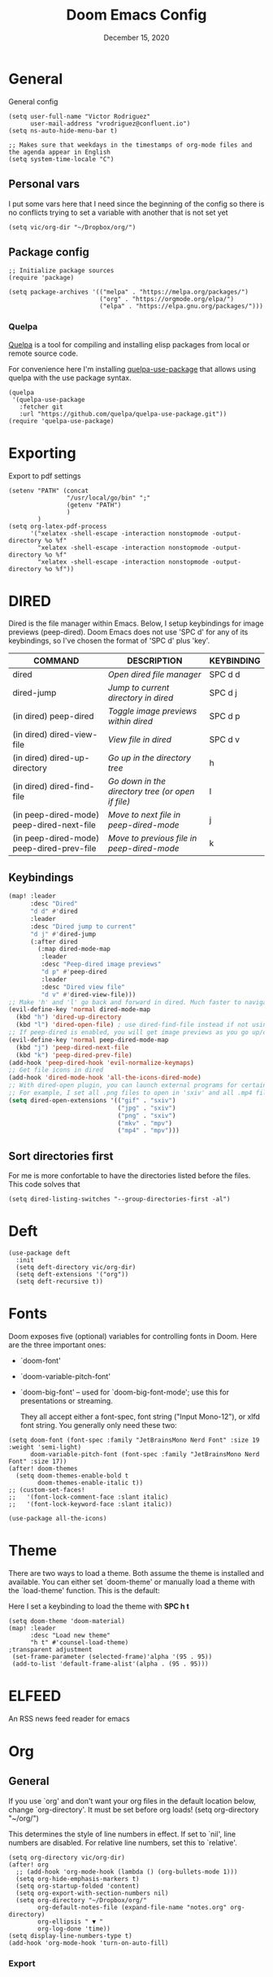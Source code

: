 #+TITLE:   Doom Emacs Config
#+DATE:    December 15, 2020
#+SINCE:  1.0
#+STARTUP: inlineimages nofold
#+PROPERTY: header-args :tangle config.el

* General
General config

#+begin_src elisp
(setq user-full-name "Victor Rodriguez"
      user-mail-address "vrodriguez@confluent.io")
(setq ns-auto-hide-menu-bar t)

;; Makes sure that weekdays in the timestamps of org-mode files and the agenda appear in English
(setq system-time-locale "C")
#+end_src
** Personal vars
I put some vars here that I need since the beginning of the config so there is no conflicts trying to set a variable with another that is not set yet
#+begin_src elisp
(setq vic/org-dir "~/Dropbox/org/")
#+end_src
** Package config
#+begin_src elisp
;; Initialize package sources
(require 'package)

(setq package-archives '(("melpa" . "https://melpa.org/packages/")
                         ("org" . "https://orgmode.org/elpa/")
                         ("elpa" . "https://elpa.gnu.org/packages/")))
#+end_src

#+RESULTS:
: ((melpa . https://melpa.org/packages/) (org . https://orgmode.org/elpa/) (elpa . https://elpa.gnu.org/packages/))

*** Quelpa
[[https://github.com/quelpa/quelpa#installation][Quelpa]] is a tool for compiling and installing elisp packages from local or
remote source code.

For convenience here I'm installing [[https://github.com/quelpa/quelpa-use-package][quelpa-use-package]] that allows using quelpa
with the use package syntax.

#+begin_src elisp
(quelpa
 '(quelpa-use-package
   :fetcher git
   :url "https://github.com/quelpa/quelpa-use-package.git"))
(require 'quelpa-use-package)
#+end_src

* Exporting
Export to pdf settings
#+begin_src elisp
(setenv "PATH" (concat
                "/usr/local/go/bin" ";"
                (getenv "PATH")
                )
        )
(setq org-latex-pdf-process
      '("xelatex -shell-escape -interaction nonstopmode -output-directory %o %f"
        "xelatex -shell-escape -interaction nonstopmode -output-directory %o %f"
        "xelatex -shell-escape -interaction nonstopmode -output-directory %o %f"))
#+end_src

* DIRED
Dired is the file manager within Emacs.  Below, I setup keybindings for image previews (peep-dired).  Doom Emacs does not use 'SPC d' for any of its keybindings, so I've chosen the format of 'SPC d' plus 'key'.

| COMMAND                                   | DESCRIPTION                                     | KEYBINDING |
|-------------------------------------------+-------------------------------------------------+------------|
| dired                                     | /Open dired file manager/                         | SPC d d    |
| dired-jump                                | /Jump to current directory in dired/              | SPC d j    |
| (in dired) peep-dired                     | /Toggle image previews within dired/              | SPC d p    |
| (in dired) dired-view-file                | /View file in dired/                              | SPC d v    |
| (in dired) dired-up-directory             | /Go up in the directory tree/                     | h          |
| (in dired) dired-find-file                | /Go down in the directory tree (or open if file)/ | l          |
| (in peep-dired-mode) peep-dired-next-file | /Move to next file in peep-dired-mode/            | j          |
| (in peep-dired-mode) peep-dired-prev-file | /Move to previous file in peep-dired-mode/        | k          |

** Keybindings
#+BEGIN_SRC emacs-lisp
(map! :leader
      :desc "Dired"
      "d d" #'dired
      :leader
      :desc "Dired jump to current"
      "d j" #'dired-jump
      (:after dired
        (:map dired-mode-map
         :leader
         :desc "Peep-dired image previews"
         "d p" #'peep-dired
         :leader
         :desc "Dired view file"
         "d v" #'dired-view-file)))
;; Make 'h' and 'l' go back and forward in dired. Much faster to navigate the directory structure!
(evil-define-key 'normal dired-mode-map
  (kbd "h") 'dired-up-directory
  (kbd "l") 'dired-open-file) ; use dired-find-file instead if not using dired-open package
;; If peep-dired is enabled, you will get image previews as you go up/down with 'j' and 'k'
(evil-define-key 'normal peep-dired-mode-map
  (kbd "j") 'peep-dired-next-file
  (kbd "k") 'peep-dired-prev-file)
(add-hook 'peep-dired-hook 'evil-normalize-keymaps)
;; Get file icons in dired
(add-hook 'dired-mode-hook 'all-the-icons-dired-mode)
;; With dired-open plugin, you can launch external programs for certain extensions
;; For example, I set all .png files to open in 'sxiv' and all .mp4 files to open in 'mpv'
(setq dired-open-extensions '(("gif" . "sxiv")
                              ("jpg" . "sxiv")
                              ("png" . "sxiv")
                              ("mkv" . "mpv")
                              ("mp4" . "mpv")))
#+END_SRC

** Sort directories first
For me is more confortable to have the directories listed before the files. This code solves that
#+begin_src elisp
(setq dired-listing-switches "--group-directories-first -al")
#+end_src

* Deft

#+begin_src elisp
(use-package deft
  :init
  (setq deft-directory vic/org-dir)
  (setq deft-extensions '("org"))
  (setq deft-recursive t))
#+end_src
* Fonts
Doom exposes five (optional) variables for controlling fonts in Doom. Here
are the three important ones:

+ `doom-font'
+ `doom-variable-pitch-font'
+ `doom-big-font' -- used for `doom-big-font-mode'; use this for
   presentations or streaming.

 They all accept either a font-spec, font string ("Input Mono-12"), or xlfd
 font string. You generally only need these two:
#+begin_src elisp
(setq doom-font (font-spec :family "JetBrainsMono Nerd Font" :size 19 :weight 'semi-light)
      doom-variable-pitch-font (font-spec :family "JetBrainsMono Nerd Font" :size 17))
(after! doom-themes
  (setq doom-themes-enable-bold t
        doom-themes-enable-italic t))
;; (custom-set-faces!
;;   '(font-lock-comment-face :slant italic)
;;   '(font-lock-keyword-face :slant italic))

(use-package all-the-icons)
#+end_src
* Theme

There are two ways to load a theme. Both assume the theme is installed and
available. You can either set `doom-theme' or manually load a theme with the
`load-theme' function. This is the default:

Here I set a keybinding to load the theme with *SPC h t*
#+begin_src elisp
(setq doom-theme 'doom-material)
(map! :leader
      :desc "Load new theme"
      "h t" #'counsel-load-theme)
;transparent adjustment
 (set-frame-parameter (selected-frame)'alpha '(95 . 95))
 (add-to-list 'default-frame-alist'(alpha . (95 . 95)))
#+end_src

* ELFEED
An RSS news feed reader for emacs

* Org
** General
If you use `org' and don't want your org files in the default location below,
change `org-directory'. It must be set before org loads!
(setq org-directory "~/org/")

This determines the style of line numbers in effect. If set to `nil', line
numbers are disabled. For relative line numbers, set this to `relative'.
#+begin_src elisp
(setq org-directory vic/org-dir)
(after! org
  ;; (add-hook 'org-mode-hook (lambda () (org-bullets-mode 1)))
  (setq org-hide-emphasis-markers t)
  (setq org-startup-folded 'content)
  (setq org-export-with-section-numbers nil)
  (setq org-directory "~/Dropbox/org/"
        org-default-notes-file (expand-file-name "notes.org" org-directory)
        org-ellipsis " ▼ "
        org-log-done 'time))
(setq display-line-numbers-type t)
(add-hook 'org-mode-hook 'turn-on-auto-fill)
#+end_src

*** Export
#+begin_src 

#+end_src
** Bullets and fonts
Use bullets instead of asterisks

#+begin_src elisp
(after! org
  (add-hook 'org-mode-hook (lambda () (org-superstar-mode 1)))
  ;; (setq org-superstar-remove-leading-stars t
    (setq org-superstar-headline-bullets-list '("◉" "○" "●" "○" "●" "○" "●")))
#+end_src
** Download
#+begin_src elisp
(after! org
  (require 'org-download)
  (setq-default org-download-image-dir (concat org-directory "_attachments/"))
  (setq
        ;org-download-screenshot-method "screencapture -i %s"
        ;org-download-screenshot-method "scrot -s %s"
        ;org-download-screenshot-method "import %s"
        org-download-screenshot-method "flameshot gui --raw > %s"
        org-download-heading-lvl nil
        org-download-method 'directory)
  (org-download-enable))

(add-hook 'dired-mode-hook 'org-download-enable)
#+end_src
** Journaling
#+begin_src elisp
(after! org
  (setq
        org-journal-dir (format "%s/journal/%s" org-directory (format-time-string "%Y/%b") )
        ;; org-journal-date-format "%B %d, %Y (%A) "
        ;; org-journal-file-format "W%V_%Y-%m-%d.org"
        org-journal-file-format "%Y-%m-%d.org"
        ;; org-journal-created-property-timestamp-format "%Y%m%V%d"
        org-journal-file-header "#+title: Journal %B %d, %Y\n#+startup: folded\n#+category: Journal"))
#+end_src

** Agenda
*** Custom Agenda views
#+begin_src elisp
(after! org
  ;;(custom-set-variables '(org-agenda-files (directory-files-recursively "~/vaults/org/agenda" "\\.org$")))
  (setq org-agenda-files `(,(concat org-directory "/agenda")))
  (setq org-agenda-prefix-format '(
        (agenda . " • %i %-12:c\t%?-12t% s")
        (todo . " • %i %-12:c\t")
        (tags . " %i %-12:c")
        (search . " %i %-12:c")))
  (setq org-agenda-custom-commands '(("z" "Day view"
                                      ((agenda "" ((org-agenda-span 'day)
                                                   (org-agenda-start-day "+0d")
                                                   (org-agenda-overriding-header "")
                                                   (org-super-agenda-groups
                                                    '((:name ""
                                                       :time-grid t
                                                       :date today
                                                       :order 1
                                                       :scheduled today
                                                       :todo "TODAY")
                                                      (:name "Overdue" :deadline past :scheduled past :order 2)))))
                                       (todo "" ((org-agenda-overriding-header "")
                                                 (org-super-agenda-groups
                                                  '((:name "Stuck projects"
                                                     :and (:todo "PROJ"
                                                           :not (:children ("NEXT" "READING"))))
                                                    (:name "Projects" :todo "PROJ")
                                                    (:name "with Subtasks"
                                                     :and (:todo "TODO" :children todo))
                                                    (:discard (:anything t))))))
                                       (alltodo "" ((org-agenda-overriding-header "")
                                                    (org-super-agenda-groups
                                                     '((:discard (:todo "RD"))
                                                       (:discard (:todo "TMPDROP"))
                                                       (:name "Next Items" :todo "NEXT" :order 3)
                                                       (:name "Important" :priority "A" :order 4)
                                                       (:name "Waiting and Blocked" :todo ("WAITING" "BLOCKED") :order 5)
                                                       (:name "OKRs" :category "OKRs" :order 6)
                                                       (:name "Books" :category "Books" :order 7)
                                                       (:name "To Read" :todo "READ" :order 8)
                                                       (:name "GOALS"
                                                        :and (:todo "GOAL"
                                                              :not (:category "OKRs"))
                                                        :order 9)
                                                       (:name "Done today"
                                                        :and (:regexp "State \"DONE\""
                                                              :log t)
                                                        :order 10)
                                                       (:discard (:habit))
                                                       ))))))
                                     ("n" "Weekly view"
                                      ((agenda "")
                                       (alltodo "" ((org-agenda-overriding-header "")
                                                    (org-super-agenda-groups
                                                     '((:discard (:todo "TMPDROP"))
                                                       (:name "Overdue" :deadline past :scheduled past)
                                                       (:name "Next Items" :todo "NEXT")
                                                       (:name "Important" :priority "A")
                                                       (:name "Waiting and Blocked" :todo ("WAITING" "BLOCKED"))
                                                       (:name "Projects" :todo "PROJ")
                                                       (:name "OKRs" :category "OKRs")
                                                       (:name "Books" :category "Books")
                                                       (:name "To Read" :todo "READ")
                                                       (:name "GOALS"
                                                        :and (:todo "GOAL"
                                                              :not (:category "OKRs")))
                                                       (:name "Done today"
                                                        :and (:regexp "State \"DONE\""
                                                              :log t))
                                                       (:discard (:habit))
                                                       ))))))
                                     ("r" "Main View"
                                      ((agenda "" ((org-agenda-span 'day)
                                                   (org-agenda-start-day "+0d")
                                                   (org-agenda-overriding-header "")
                                                   (org-super-agenda-groups
                                                    '((:name "Today"
                                                       :time-grid t
                                                       :date today
                                                       :order 1
                                                       :scheduled today
                                                       :todo "TODAY")))))
                                       (alltodo "" ((org-agenda-overriding-header "")
                                                    (org-super-agenda-groups
                                                     '(
                                                       (:discard (:habit))
                                                       (:todo "PROJ")
                                                       (:todo "NEXT")
                                                       (:todo "WAITING")
                                                       (:name "Important" :priority "A")
                                                       (:name "OKRs" :category "OKRs")
                                                       (:todo "GOAL")
                                                       (:todo "TODO")
                                                       (:discard (:todo "IDEA"))
                                                       ))))))))
  (org-super-agenda-mode))
#+end_src
*** Fold Agenda groups
Sometimes see all the task and groups is a bit overwhelming, and difficults focus. With this I can fold
agenda groups in the same way that I do with org files.
As weel I define some groups I want to be folded by default
#+begin_src elisp
(after! org-agenda
  (defvar vic/org-super-agenda-auto-show-groups
    '("OKRs" "Other items" "To Read" "Today"))

  (defun vic/org-super-agenda-origami-fold-default ()
    "Fold certain groups by default in Org Super Agenda buffer."
    (forward-line 3)
    (cl-loop do (origami-forward-toggle-node (current-buffer) (point))
             while (origami-forward-fold-same-level (current-buffer) (point)))
    (--each vic/org-super-agenda-auto-show-groups
      (goto-char (point-min))
      (when (re-search-forward (rx-to-string `(seq bol " " ,it)) nil t)
        (origami-close-node (current-buffer) (point)))))
  (map!
   :map org-super-agenda-header-map
   :g [tab] #'origami-toggle-node
   :g [backtab] #'origami-toggle-all-nodes)

  (add-hook 'org-agenda-mode-hook 'origami-mode))
  ;; (add-hook 'org-agenda-finalize-hook #'vic/org-super-agenda-origami-fold-default))
  ;; (use-package origami
  ;; :general (:keymaps 'org-super-agenda-header-map
  ;;                    "TAB" #'origami-toggle-node)
  ;; :config

  ;; (defvar vic/org-super-agenda-auto-fold-groups
  ;;   '("Other items" "To Read"))

  ;; (defun ap/org-super-agenda-origami-fold-default ()
  ;;   "Fold certain groups by default in Org Super Agenda buffer."
  ;;   (forward-line 3)
  ;;   (cl-loop do (origami-forward-toggle-node (current-buffer) (point))
  ;;            while (origami-forward-fold-same-level (current-buffer) (point)))
  ;;   (--each vic/org-super-agenda-auto-show-groups
  ;;     (goto-char (point-min))
  ;;     (when (re-search-forward (rx-to-string `(seq bol " " ,it)) nil t)
  ;;       (origami-close-node (current-buffer) (point)))))

  ;; :hook ((org-agenda-mode . origami-mode)
  ;;        (org-agenda-finalize . ap/org-super-agenda-origami-fold-default))))
#+end_src
** Task managment
*** Task keywords
#+begin_src elisp
(after! org
  (setq org-todo-keywords
        '((sequence "TODO(t)"
                    "PROJ(p)"
                    "WAITING(W@/!)"
                    "BLOCKED(b@/!)"
                    "NEXT(n!)"
                    "|"
                    "DONE(d)"
                    "CANCELLED(c@/!)"
                    "DELEGATED(D@/!)"
                    "PHONE"
                    "MEETING")
          (sequence "IDEA"
                    "GOAL"
                    "|"
                    "DROPPED(@)"
                    "COMPLETED")
          (sequence "READ"
                    "READING"
                    "TMPDROP"
                    "|"
                    "DROPPED(@/!)"
                    "FINISHED(!)"))))

#+end_src

#+RESULTS:
| sequence | PROJ(p) | TODO(t) | WAITING(W@/!) | BLOCKED(b@/!) | NEXT(n) |           |          | DONE(d) | CANCELLED(c@/!) | DELEGATED(d@/!) | PHONE | MEETING |
| sequence | IDEA    | GOAL    |               |               | DROPPED | COMPLETED |          |         |                 |                 |       |         |
| sequence | READ    | READING | TMPDROP       |               |         | DROPPED   | FINISHED |         |                 |                 |       |         |

*** State triggers
#+begin_src elisp
(setq org-todo-state-tags-triggers
      (quote (("CANCELLED" ("CANCELLED" . t))
             ("WAITING" ("WAITING" . t))
             ("BLOCKED" ("WAITING") ("BLOCKED" . t))
             (done ("WAITING") ("BLOCKED"))
             ("TODO" ("WAITING") ("CANCELLED") ("BLOCKED"))
             ("NEXT" ("WAITING") ("CANCELLED") ("BLOCKED"))
             ("DONE" ("WAITING") ("CANCELLED") ("BLOCKED")))))
#+end_src
*** Refiling
#+begin_src elisp
(defun vic/verify-refile-target ()
  "Exclude Done state tasks from refile targets"
  (not (member (nth 2 (org-heading-components)) org-done-keywords)))

(after! org
  ; Targets includes this file and any agenda file up tp 9 levels deep
  (custom-set-variables '(org-refile-targets '((org-agenda-files . (:maxlevel . 4)))))
  ; Targets complete directly with IDO
  (setq org-outline-path-complete-in-steps t) ; Refile in a single go
  ; Use full outline paths for refile targets
  (setq org-refile-use-outline-path nil) ; Show full paths for refiling
  ; Allow refile to create parent task with confirmation
  (setq org-refile-allow-creating-parent-nodes (quote confirm))
  (setq org-refile-target-verify-function 'vic/verify-refile-target))

;; Save Org buffers after refiling!
(advice-add 'org-refile :after 'org-save-all-org-buffers)
#+end_src
*** Clocking
#+begin_src elisp
(after! org
  ;; Save the running clock and all clock history when exiting Emacs, load it on startup
  (setq org-clock-persist t
        ;; Resume clock task on clock-in if the clock is open
        org-clock-in-resume t
        ;; Do not prommpt to resume an active clock, just resume it
        org-clock-persist-query-resume nil
        ;; Remove clocked tasks with 0:00 duration
        org-clock-out-remove-zero-time-clocks t
        ;;Clock out when moving a task to a done state
        org-clock-out-when-done t
        ;;Enable auto clock resolution for finding open clocks
        org-clock-auto-clock-resolution (quote when-no-clock-is-running)
        ;; Include open task in clock reports
        org-clock-report-include-clocking-task t
        ;; Use pretty things for the clocktable
        org-pretty-entities t))
#+end_src
** Org Capture Templates

The function =org-find-exact-headline-in-buffer= can help to build custom functions to get insertion points

#+begin_src elisp

(defun vic/get-okr-filename ()
  (concat (concat org-directory "agenda/OKRs/") (format-time-string "%Y.org")))

(defun vic/get-okr-quarter()
  "THis function dinamucally gets a OKR file name"
  (interactive)
  (format-time-string "Quarter %q"))

(defun vic/get-ppp-filename ()
  "This function dinamically gets a PPP file name"
  (concat (concat org-directory "agenda/PPPs/") (format-time-string "%Y/%b/W%V_%a-%d.org")))

(setq vic/inbox-path (concat org-directory "agenda/inbox.org"))

(after! org
       (setq org-log-into-drawer t)
        (setq org-capture-templates
              (doct `(("Todo" :keys "t"
                       :file vic/inbox-path
                       :template "* TODO %?\n%{time}:PROPERTIES:\n:CREATED: %U\n:Origin: %a\n:END:\n"
                       :clock-in t
                       :clock-resume t
                       :type entry
                       :children (("Normal" :keys "t" :time "")
                                  ("With deadline" :keys "d" :time "DEADLINE: %^t\n")
                                  ("Scheduled" :keys "s" :time "SCHEDULED: %^t\n")))
                      ("Respond" :keys "r"
                       :file vic/inbox-path
                       :template "* NEXT Respond %^{person} to %^{type}\nSCHEDULED: %t\n:PROPERTIES:\n:CREATED: %U\n:Origin: %a\n:END:\nRE: %?"
                       :type entry
                       :clock-in t
                       :clock-resume t)
                      ("OKR" :keys "o"
                       :file vic/get-okr-filename
                       :headline ,(vic/get-okr-quarter)
                       :template "* %? \n"
                       :clock-in t
                       :clock-resume t)
                      ("PPP" :keys "p"
                       :file vic/get-ppp-filename
                       :type plain
                       :template "%(format-time-string \"#+TITLE: PPP Week %V - %B, %d %Y\")\n\n* Victor PPPs\n- Progress\n- %?\n- Plans\n- Problems\n"
                       :clock-in t
                       :clock-resume t)
                      ("Note" :keys "n"
                       :file vic/inbox-path
                       :type entry
                       :template "* %^{title}\t:NOTE:\n:PROPERTIES:\n:CREATED: %U\n:Origin: %a\n:END:\n\n%?"
                       :clock-in t
                       :clock-resume t)
                      ("Feed BrainForest" :keys "f"
                       :file vic/inbox-path
                       :type entry
                       :template "* TODO Feed/extract [[%F][%f]] note about %^{topic} \t:BrainForest:\n:PROPERTIES:\n:CREATED: %U\n:Origin: %a\n:END:\n"
                       :immediate-finish t)
                      ("Meeting" :keys "m"
                       :file vic/inbox-path
                       :type entry
                       :template "* MEETING %^{title}\t:MEETING:\n:PROPERTIES:\n:CREATED: %U\n:Origin: %a\n:END:\n\n%?"
                       :clock-in t
                       :clock-resume t)
                      ("Phone call" :keys "c"
                       :file vic/inbox-path
                       :type entry
                       :template "* PHONE with %^{person}\t:PHONE:\n:PROPERTIES:\n:CREATED: %U\n:Origin: %a\n:END:\n\n%?"
                       :clock-in t
                       :clock-resume t)
                      ("Book" :keys "b"
                       :file "~/Dropbox/org/agenda/books.org"
                       :headline "To Read"
                       :type entry
                       :template "* READ %?\n:PROPERTIES:\n:CREATED: %U\n:Origin: %a\n:END:"
                       :clock-in t
                       :clock-resume t)))))
#+end_src

** Org Roam
#+begin_src elisp
(after! org-roam
  (setq org-roam-directory (concat org-directory "BrainForest/"))
  (setq org-roam-capture-templates
        '(("d" "default" plain #'org-roam--capture-get-point
           "%?"
           :file-name "%<%Y%m%d%H%M%S>-${slug}"
           :head "#+TITLE: ${title}\n#+CATEGORY: ${title}\n#+roam_tags: seedBox"
           :unnarrowed t
            )
          )
        )
  (setq org-roam-dailies-capture-templates
        '(("d" "default" entry
           #'org-roam-capture--get-point
           "* %?"
           :file-name "daily/%<%Y-%m-%d>"
           :head "#+title: %<%Y-%m-%d>\n\n")
          ("m" "Morning entry" entry
           #'org-roam-capture--get-point
           "* %<%H:%M>\n%?"
           :file-name "daily/%<%Y-%m-%d>"
           :head "#+title: %<%Y-%m-%d>\n\n"
           :olp ("Journal" "Morning entry"))
          ("n" "Night entry" entry
           #'org-roam-capture--get-point
           "* %<%H:%M>\n%?"
           :file-name "daily/%<%Y-%m-%d>"
           :head "#+title: %<%Y-%m-%d>\n\n"
           :olp ("Journal" "Night entry"))
          ("i" "Idea entry" entry
           #'org-roam-capture--get-point
           "* %?"
           :file-name "daily/%<%Y-%m-%d>"
           :head "#+title: %<%Y-%m-%d>\n\n"
           :olp ("Ideas"))))
  (setq org-roam-completion-everywhere nil)
  (setq org-roam-link-auto-replace nil)
  (setq org-roam-link-use-custom-faces nil)
  )

#+end_src

*** Delve
#+begin_src elisp
(use-package lister
  :quelpa (lister :fetcher github
                  :repo "https://github.com/publicimageltd/lister"))

(use-package delve
  :quelpa (delve :fetcher github
                 :repo "https://github.com/publicimageltd/delve")
  :config
  (set-evil-initial-state! 'delve-mode 'insert)
  (map! :map delve-mode-map
        :n "gr"      #'delve-refresh-buffer
        :n "l" #'delve-expand-insert-tolinks
        :n "h"  #'devle-expand-insert-backlinks
        :localleader
        "RET"  #'lister-key-action
        "TAB"  #'delve-expand-toggle-sublist)
  (use-package! delve-minor-mode
    :hook (org-roam-mode . delve-minor-mode-maybe-activate))
  (use-package delve-minor-mode
            :config
            (add-hook 'org-mode-hook #'delve-minor-mode-maybe-activate))
  :bind (("<f12>" . delve-open-or-select)))
#+end_src

** Keybindings

#+begin_src elisp
;; Org roam
(map! :leader
      :prefix ("r" . "roam")
      ;; :desc "insert" "i" #'org-roam-insert
      :desc "Show graph" "g" #'org-roam-graph
      :desc "Switch to buffer" "b" #'org-roam-switch-to-buffer
      :desc "Org Roam Capture" "c" #'org-roam-capture
      :desc "Org Roam" "r" #'org-roam
      :desc "Find file" "f" #'org-roam-find-file
      :desc "Insert (skipping capture)" "I" #'org-roam-insert-immediate
      :desc "Capture in today's daily" "C" #'org-roam-dailies-capture-today
      (:prefix ("d" . "Open By date")
      :desc "Arbitrary date" "d" #'org-roam-dailies-find-date
      :desc "Tomorrow" "m" #'org-roam-dailies-find-tomorrow
      :desc "Today" "t" #'org-roam-dailies-find-today
      :desc "Yesterday" "y" #'org-roam-dailies-find-yesterday )
      ;; (:prefix ("j" . "Org Roam dailies capture")
      ;; :desc "Arbitrary date" "d" #'org-roam-dailies-capture-date
      ;; :desc "Tomorrow" "m" #'org-roam-dailies-capture-tomorrow
      ;; :desc "Today" "t" #'org-roam-dailies-capture-today
      ;; :desc "Yesterday" "y" #'org-roam-dailies-capture-yesterday )
      )
(map! :map org-roam-mode-map :g "C-c i" #'org-roam-insert)
;;Org journal
(map! :leader
      :prefix ("j" . "journal")
      :desc "New Entry" "j" #'org-journal-new-entry
      :desc "New Scheduled Entry" "J" #'org-journal-new-scheduled-entry
      :desc "Search forever" "s" #'org-journal-search-forever
      :desc "Open current journal file" "c" #'org-journal-open-current-journal-file
      :desc "Jump to next journal entry" "n" #'org-journal-next-entry
      :desc "Jump tolast journal entry" "l" #'org-journal-previous-entry
      )
#+end_src

Here are some additional functions/macros that could help you configure Doom:

- *load!* for loading external *.el files relative to this one
- `use-package!' for configuring packages
- `after!' for running code after a package has loaded
- `add-load-path!' for adding directories to the `load-path', relative to
  this file. Emacs searches the `load-path' when you load packages with
  `require' or `use-package'.
- `map!' for binding new keys

To get information about any of these functions/macros, move the cursor over
the highlighted symbol at press 'K' (non-evil users must press 'C-c c k').
This will open documentation for it, including demos of how they are used.

You can also try 'gd' (or 'C-c c d') to jump to their definition and see how
they are implemented.

